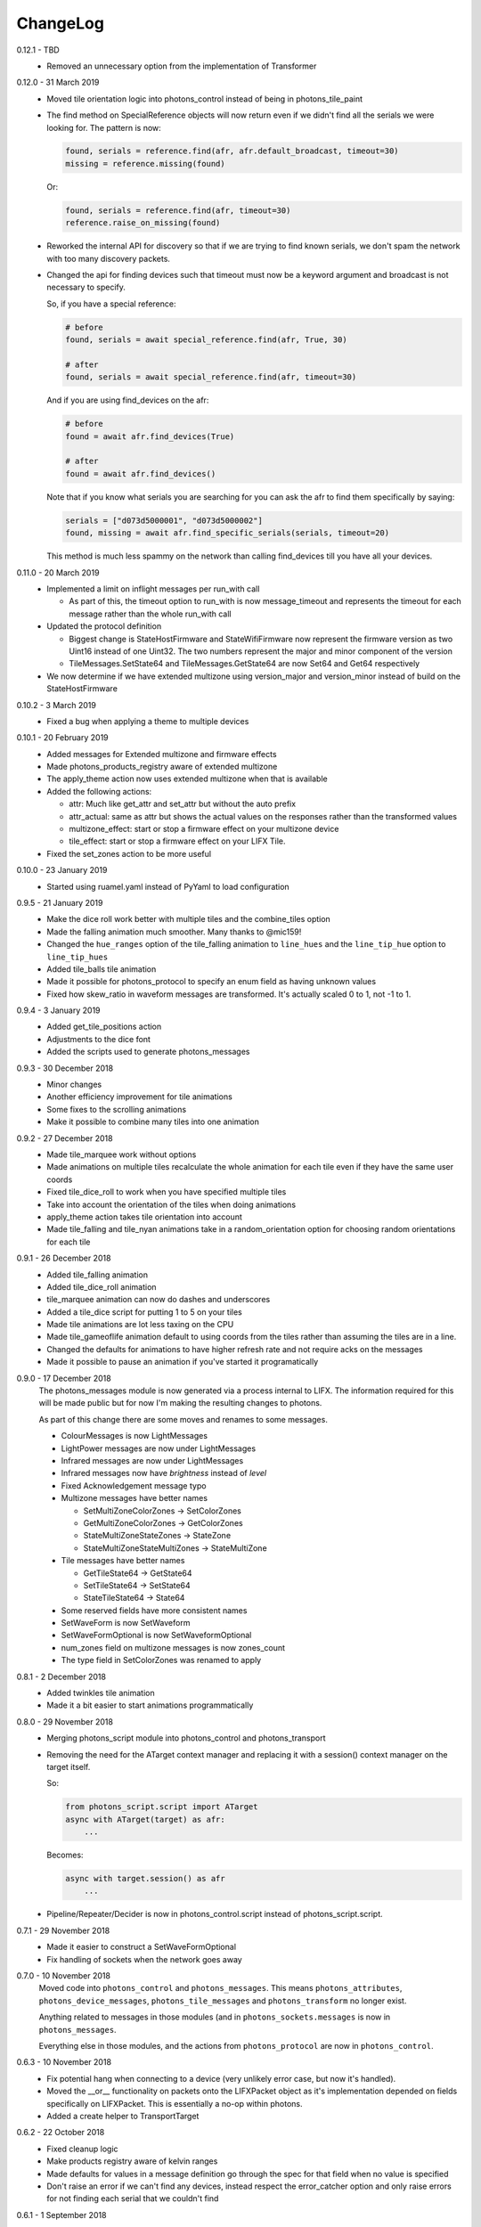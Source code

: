 .. _changelog:

ChangeLog
=========

0.12.1 - TBD
    * Removed an unnecessary option from the implementation of Transformer

0.12.0 - 31 March 2019
    * Moved tile orientation logic into photons_control instead of being in
      photons_tile_paint

    * The find method on SpecialReference objects will now return even if we
      didn't find all the serials we were looking for. The pattern is now:

      .. code-block:: python
        
        found, serials = reference.find(afr, afr.default_broadcast, timeout=30)
        missing = reference.missing(found)

      Or:

      .. code-block:: python
        
        found, serials = reference.find(afr, timeout=30)
        reference.raise_on_missing(found)

    * Reworked the internal API for discovery so that if we are trying to find
      known serials, we don't spam the network with too many discovery packets.

    * Changed the api for finding devices such that timeout must now be a keyword
      argument and broadcast is not necessary to specify.

      So, if you have a special reference:

      .. code-block:: python

        # before
        found, serials = await special_reference.find(afr, True, 30)

        # after
        found, serials = await special_reference.find(afr, timeout=30)

      And if you are using find_devices on the afr:

      .. code-block:: python

        # before
        found = await afr.find_devices(True)

        # after
        found = await afr.find_devices()

      Note that if you know what serials you are searching for you can ask the
      afr to find them specifically by saying:

      .. code-block:: python

         serials = ["d073d5000001", "d073d5000002"]
         found, missing = await afr.find_specific_serials(serials, timeout=20)

      This method is much less spammy on the network than calling find_devices
      till you have all your devices.

0.11.0 - 20 March 2019
    * Implemented a limit on inflight messages per run_with call

      * As part of this, the timeout option to run_with is now message_timeout
        and represents the timeout for each message rather than the whole
        run_with call

    * Updated the protocol definition

      * Biggest change is StateHostFirmware and StateWifiFirmware now represent
        the firmware version as two Uint16 instead of one Uint32. The two numbers
        represent the major and minor component of the version
      * TileMessages.SetState64 and TileMessages.GetState64 are now Set64 and
        Get64 respectively

    * We now determine if we have extended multizone using version_major and
      version_minor instead of build on the StateHostFirmware

0.10.2 - 3 March 2019
    * Fixed a bug when applying a theme to multiple devices

0.10.1 - 20 February 2019
    * Added messages for Extended multizone and firmware effects
    * Made photons_products_registry aware of extended multizone
    * The apply_theme action now uses extended multizone when that is available
    * Added the following actions:

      * attr: Much like get_attr and set_attr but without the auto prefix
      * attr_actual: same as attr but shows the actual values on the responses
        rather than the transformed values
      * multizone_effect: start or stop a firmware effect on your multizone
        device
      * tile_effect: start or stop a firmware effect on your LIFX Tile.

    * Fixed the set_zones action to be more useful

0.10.0 - 23 January 2019
    * Started using ruamel.yaml instead of PyYaml to load configuration

0.9.5 - 21 January 2019
    * Make the dice roll work better with multiple tiles and the combine_tiles
      option
    * Made the falling animation much smoother. Many thanks to @mic159!
    * Changed the ``hue_ranges`` option of the tile_falling animation to
      ``line_hues`` and the ``line_tip_hue`` option to ``line_tip_hues``
    * Added tile_balls tile animation
    * Made it possible for photons_protocol to specify an enum field as having
      unknown values
    * Fixed how skew_ratio in waveform messages are transformed. It's actually
      scaled 0 to 1, not -1 to 1.

0.9.4 - 3 January 2019
    * Added get_tile_positions action
    * Adjustments to the dice font
    * Added the scripts used to generate photons_messages

0.9.3 - 30 December 2018
    * Minor changes
    * Another efficiency improvement for tile animations
    * Some fixes to the scrolling animations
    * Make it possible to combine many tiles into one animation

0.9.2 - 27 December 2018
    * Made tile_marquee work without options
    * Made animations on multiple tiles recalculate the whole animation for each
      tile even if they have the same user coords
    * Fixed tile_dice_roll to work when you have specified multiple tiles
    * Take into account the orientation of the tiles when doing animations
    * apply_theme action takes tile orientation into account
    * Made tile_falling and tile_nyan animations take in a random_orientation
      option for choosing random orientations for each tile

0.9.1 - 26 December 2018
    * Added tile_falling animation
    * Added tile_dice_roll animation
    * tile_marquee animation can now do dashes and underscores
    * Added a tile_dice script for putting 1 to 5 on your tiles
    * Made tile animations are lot less taxing on the CPU
    * Made tile_gameoflife animation default to using coords from the tiles
      rather than assuming the tiles are in a line.
    * Changed the defaults for animations to have higher refresh rate and not
      require acks on the messages
    * Made it possible to pause an animation if you've started it programatically

0.9.0 - 17 December 2018
    The photons_messages module is now generated via a process internal to LIFX.
    The information required for this will be made public but for now I'm making
    the resulting changes to photons.

    As part of this change there are some moves and renames to some messages.

    * ColourMessages is now LightMessages
    * LightPower messages are now under LightMessages
    * Infrared messages are now under LightMessages
    * Infrared messages now have `brightness` instead of `level`
    * Fixed Acknowledgement message typo
    * Multizone messages have better names

      * SetMultiZoneColorZones -> SetColorZones
      * GetMultiZoneColorZones -> GetColorZones
      * StateMultiZoneStateZones -> StateZone
      * StateMultiZoneStateMultiZones -> StateMultiZone

    * Tile messages have better names

      * GetTileState64 -> GetState64
      * SetTileState64 -> SetState64
      * StateTileState64 -> State64

    * Some reserved fields have more consistent names
    * SetWaveForm is now SetWaveform
    * SetWaveFormOptional is now SetWaveformOptional
    * num_zones field on multizone messages is now zones_count
    * The type field in SetColorZones was renamed to apply

0.8.1 - 2 December 2018
    * Added twinkles tile animation
    * Made it a bit easier to start animations programmatically

0.8.0 - 29 November 2018
    * Merging photons_script module into photons_control and photons_transport
    * Removing the need for the ATarget context manager and replacing it with a
      session() context manager on the target itself.

      So:

      .. code-block:: python

        from photons_script.script import ATarget
        async with ATarget(target) as afr:
            ...

      Becomes:

      .. code-block:: python

        async with target.session() as afr
            ...
    * Pipeline/Repeater/Decider is now in photons_control.script instead of
      photons_script.script.

0.7.1 - 29 November 2018
    * Made it easier to construct a SetWaveFormOptional
    * Fix handling of sockets when the network goes away

0.7.0 - 10 November 2018
    Moved code into ``photons_control`` and ``photons_messages``. This means
    ``photons_attributes``, ``photons_device_messages``, ``photons_tile_messages``
    and ``photons_transform`` no longer exist.

    Anything related to messages in those modules (and in ``photons_sockets.messages``
    is now in ``photons_messages``.

    Everything else in those modules, and the actions from ``photons_protocol``
    are now in ``photons_control``.

0.6.3 - 10 November 2018
    * Fix potential hang when connecting to a device (very unlikely error case,
      but now it's handled).
    * Moved the __or__ functionality on packets onto the LIFXPacket object as
      it's implementation depended on fields specifically on LIFXPacket. This
      is essentially a no-op within photons.
    * Added a create helper to TransportTarget

0.6.2 - 22 October 2018
    * Fixed cleanup logic
    * Make products registry aware of kelvin ranges
    * Made defaults for values in a message definition go through the spec for
      that field when no value is specified
    * Don't raise an error if we can't find any devices, instead respect the
      error_catcher option and only raise errors for not finding each serial that
      we couldn't find

0.6.1 - 1 September 2018
    * Added the tile_gameoflife task for doing a Conway's game of life simulation
      on your tiles.

0.6 - 26 August 2018
    * Cleaned up the code that handles retries and multiple replies

      - multiple_replies, first_send and first_wait are no longer options
        for run_with as they are no longer necessary
      - The packet definition now includes options for specifying how many
        packets to expect

    * When error_catcher to run_with is a callable, it is called straight away
      with all errors instead of being put onto the asyncio loop to be called
      soon. This means when you have awaited on run_with, you know that all
      errors have been given to the error_catcher
    * Remove uvloop altogether. I don't think it is actually necessary and it
      would break after the process was alive long enough. Also it's disabled
      for windows anyway, and something that needs to be compiled at
      installation.
    * collector.configuration["final_future"] is now the Future object itself
      rather than a function returning the future.
    * Anything inheriting from TransportTarget now has ``protocol_register``
      attribute instead of ``protocols`` and ``final_future`` instead of
      ``final_fut_finder``
    * Updated delfick_app to give us a --json-console-logs argument for showing
      logs as json lines

0.5.11 - 28 July 2018
    * Small fix to the version_number_spec for defining a version number on a
      protocol message
    * Made uvloop optional. To turn it off put ``photons_app: {use_uvloop: false}``
      in your configuration.

0.5.10 - 22 July 2018
    * Made version in StateHostFirmware and StateWifiFirmware a string instead
      of a float to tell the difference between "1.2" and "1.20"
    * Fix leaks of asyncio.Task objects

0.5.9 - 15 July 2018
    * Fixed a bug in the task runner such where a future could be given a result
      even though it was already done.
    * Made photons_app.helpers.ChildOfFuture behave as if it was cancelled when
      the parent future gets a non exception result. This is because ChildOfFuture
      is used to propagate errors/cancellation rather than propagate results.
    * Upgraded PyYaml and uvloop so that you can install this under python3.7
    * Fixes to make photons compatible with python3.7

0.5.8 - 1 July 2018
    * Fixed a bug I introduced in the Transformer in 0.5.7

0.5.7 - 1 July 2018
    * Fixed the FakeTarget in photons_app.test_helpers to deal with errors
      correctly
    * Made ``photons_transform.transformer.Transformer`` faster for most cases
      by making it not check the current state of the device when it doesn't
      need to

0.5.6 - 23 June 2018
    * photons_script.script.Repeater can now be stopped by raising Repater.Stop()
      in the on_done_loop callback
    * DeviceFinder can now be used to target specific serials

0.5.5 - 16 June 2018
    * Small fix to how as_dict() on a packet works so it does the right thing
      for packets that contain lists in the payload.
    * Added direction option to the marquee tile animation
    * Added nyan tile animation

0.5.4 - 28 April 2018
    * You can now specify ``("lifx.photon", "__all__")`` as a dependency and all
      photons modules will be seen as a dependency of your script.

      Note however that you should not do this in a module you expect to be used
      as a dependency by another module (otherwise you'll get cyclic dependencies).

0.5.3 - 22 April 2018
    * Tiny fix to TileState64 message

0.5.2 - 21 April 2018
    * Small fixes to the tile animations

0.5.1 - 31 March 2018
    * Tile animations
    * Added a ``serial`` property to packets that returns the hexlified target
      i.e. "d073d5000001" or None if target isn't set on the packet
    * Now installs and runs on Windows.

0.5 - 19 March 2018
    Initial opensource release after over a year of internal development.

